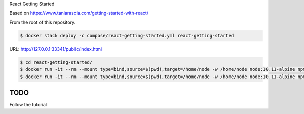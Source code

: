 React Getting Started

Based on https://www.taniarascia.com/getting-started-with-react/

From the root of this repository.

.. code-block:: bash

  $ docker stack deploy -c compose/react-getting-started.yml react-getting-started

URL: http://127.0.0.1:33341/public/index.html

.. code-block:: bash

  $ cd react-getting-started/
  $ docker run -it --rm --mount type=bind,source=$(pwd),target=/home/node -w /home/node node:10.11-alpine npm install
  $ docker run -it --rm --mount type=bind,source=$(pwd),target=/home/node -w /home/node node:10.11-alpine npm run start

TODO
----------------------------------------------------------------

Follow the tutorial
